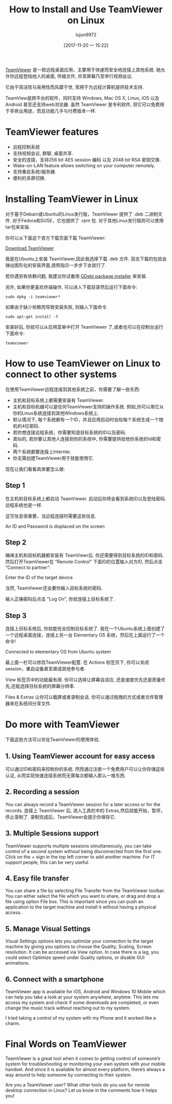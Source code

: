 #+TITLE: How to Install and Use TeamViewer on Linux
#+URL: https://itsfoss.com/teamviewer-linux/
#+AUTHOR: lujun9972
#+TAGS: teamviewer remote
#+DATE: [2017-11-20 一 15:22]
#+LANGUAGE:  zh-CN
#+OPTIONS:  H:6 num:nil toc:t \n:nil ::t |:t ^:nil -:nil f:t *:t <:nil


[[https://www.teamviewer.com][TeamViewer]] 是一款远程桌面应用，主要用于快速而安全地连接上其他系统. 她允许你远程登陆他人的桌面, 传输文件, 共享屏幕乃至举行视频会议.

它由于简洁性与易用性而风靡于世, 常用于为远程计算机提供技术支持.

TeamView是跨平台的软件，同时支持 Windows, Mac OS X, Linux, iOS 以及 Android 甚至还支持web浏览器.
虽然 TeamViewer 是专利软件, 但它可以免费用于非商业用途，而且功能几乎与付费版本一样.

* TeamViewer features

+ 远程控制系统
+ 支持视频会议, 群聊, 桌面共享.
+ 安全的连接，支持256 bit AES session 编码 以及 2048 bit RSA 密钥交换.
+ Wake-on-LAN feature allows switching on your computer remotely.
+ 支持重启系统/服务器.
+ 便利的多屏切换.

* Installing TeamViewer in Linux

对于基于Debain或Ubuntu的Linux发行版，TeamViewer 提供了 .deb 二进制文件. 
对于Fedora和SUSE，它也提供了 .rpm 包.
对于其他Linux发行版则可以使用 tar包来安装.

你可以从下面这个官方下载页面下载 TeamViewer:

[[https://www.teamviewer.com/en/download/linux/][Download TeamViewer]]

我是在Ubuntu上安装 TeamViewer,因此我选择下载 .deb 文件. 双击下载的包就会弹出图形化的安装界面,按照指示一步步下去就行了.

若你遇到有依赖问题, 我建议你试着用 [[https://itsfoss.com/gdebi-default-ubuntu-software-center/][GDebi package installer]] 来安装.

另外, 如果你更喜欢终端操作, 可以进入下载目录然后运行下面命令:

#+BEGIN_SRC shell
  sudo dpkg -i teamviewer*
#+END_SRC

如果由于缺少依赖而导致安装失败, 则输入下面命令.

#+BEGIN_SRC shell
  sudo apt-get install -f
#+END_SRC

安装好后, 你就可以从应用菜单中打开 TeamViewer 了,或者也可以在控制台运行下面命令:

#+BEGIN_SRC shell
  teamviewer
#+END_SRC

* How to use TeamViewer on Linux to connect to other systems

在使用TeamViewer远程连接到其他系统之前，你需要了解一些东西:

+ 主机和目标系统上都需要安装有 TeamViewer.
+ 主机和目标机器可以是任何TeamViewer支持的操作系统. 例如,你可以用它从你的Linux系统连接到其他Windows系统上.
+ 默认情况下, 每个系统都有一个ID，并且应用启动时会给每个系统生成一个随机的4位密码.
+ 若你想连接远程系统，你需要知道目标系统的ID以及密码.
+ 类似的, 若你要让其他人连接到你的系统中, 你需要提供给他你系统的Id和密码.
+ 两个系统都要连接上Internte.
+ 你无需创建TeamViewer用于就能使用它.

现在让我们看看具体要怎么做:

** Step 1

在主机和目标系统上都启动 TeamViewer. 启动后你将会看到系统ID以及登陆密码. 远程系统也是一样.

这写信息很重要，当远程连接时需要这些信息.

[[https://itsfoss.com/wp-content/uploads/2017/11/1-1.png]]
An ID and Password is displaced on the screen

** Step 2

确保主机和目标机器都安装有 TeamViewr后. 你还需要得到目标系统的ID和密码. 
然后打开TeamViewer在 “Remote Control” 下面ID的位置输入对方ID, 然后点击 “Connect to partner”:

[[https://itsfoss.com/wp-content/uploads/2017/11/using-teamviewer-linux.png]]
Enter the ID of the target device

当然, TeamViewer还会要你输入目标系统的密码.

[[https://itsfoss.com/wp-content/uploads/2017/11/using-teamviewer-linux-1.png]]

输入正确密码后点击 "Log On", 你就连接上目标系统了.

** Step 3

连接上目标系统后, 你就能完全控制目标系统了. 我在一个Ubuntu系统上面创建了一个远程桌面连接，连接上另一台 Elementary OS 系统，然后在上面运行了一个命令! 

[[https://itsfoss.com/wp-content/uploads/2017/11/running-TeamViewer-800x434.jpg]]
Connected to elementary OS from Ubuntu system

最上面一栏可以修改TeamViewer配置. 在 Actions 标签页下, 你可以关闭session，重启设备甚至邀请其他参与者. 

[[https://itsfoss.com/wp-content/uploads/2017/11/3-768x151.png]]

View 标签页中的功能最有用. 你可以选择让屏幕自适应, 还是速度优先还是质量优先,还能选择目标系统的屏幕分辨率. 

[[https://itsfoss.com/wp-content/uploads/2017/11/4-768x135.png]]

Files & Extras 让你可以截屏或者录制会话. 你可以通过拖拽的方式或者文件管理器来在系统间分享文件. 

[[https://itsfoss.com/wp-content/uploads/2017/11/5.png]]

* Do more with TeamViewer

下面这些方法可以优化TeamViewer的使用体验.

** 1. Using TeamViewer account for easy access

可以通过ID和密码来控制你的系统. 然而通过注册一个免费用户可以让你存储这些认证, 从而实现快速连接系统而无需每次都输入那么一堆东西.

** 2. Recording a session

You can always record a TeamViewer session for a later access or for the records. 
连接上 TeamViewer 后, 进入工具栏中的 Extras,然后就能开始，暂停，停止录制了. 
录制完成后，TeamViewer会提示你保存它.

** 3. Multiple Sessions support

TeamViewer supports multiple sessions simultaneously, you can take control of a second system without being disconnected from the first
one. Click on the + sign in the top left corner to add another machine. For IT support people, this can be very useful. 

** 4. Easy file transfer

You can share a file by selecting File Transfer from the TeamViewer toolbar. You can either select the file which you want to share, or
drag and drop a file using option File box. This is important since you can push an application to the target machine and install it
without having a physical access.

** 5. Manage Visual Settings

Visual Settings options lets you optimize your connection to the target machine by giving you options to choose the Quality, Scaling,
Screen resolution. It can be accessed via View option. In case there is a lag, you could select Optimize speed under Quality options, or
disable GUI animations.

** 6. Connect with a smartphone

TeamViewer app is available for iOS, Android and Windows 10 Mobile which can help you take a look at your system anywhere, anytime. This
lets me access my system and check if some downloads are completed, or even change the music track without reaching out to my system. 

I tried taking a control of my system with my Phone and it worked like a charm.

[[https://itsfoss.com/wp-content/uploads/2017/11/Remote-desktop-768x432.png]]

* Final Words on TeamViewer

TeamViewer is a great tool when it comes to getting control of someone’s system for troubleshooting or monitoring your own system with
your mobile handset. And since it is available for almost every platform, there’s always a way around to help someone by connecting to
their system. 

Are you a TeamViewer user? What other tools do you use for remote desktop connection in Linux? Let us know in the comments how it helps you! 

